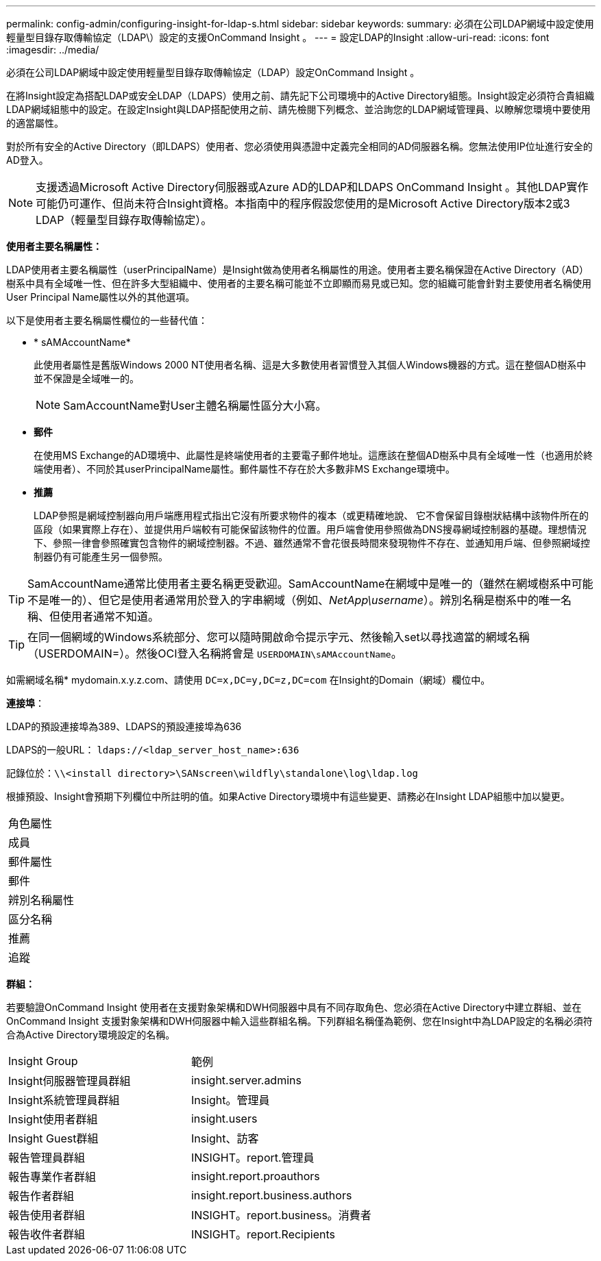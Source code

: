 ---
permalink: config-admin/configuring-insight-for-ldap-s.html 
sidebar: sidebar 
keywords:  
summary: 必須在公司LDAP網域中設定使用輕量型目錄存取傳輸協定（LDAP\）設定的支援OnCommand Insight 。 
---
= 設定LDAP的Insight
:allow-uri-read: 
:icons: font
:imagesdir: ../media/


[role="lead"]
必須在公司LDAP網域中設定使用輕量型目錄存取傳輸協定（LDAP）設定OnCommand Insight 。

在將Insight設定為搭配LDAP或安全LDAP（LDAPS）使用之前、請先記下公司環境中的Active Directory組態。Insight設定必須符合貴組織LDAP網域組態中的設定。在設定Insight與LDAP搭配使用之前、請先檢閱下列概念、並洽詢您的LDAP網域管理員、以瞭解您環境中要使用的適當屬性。

對於所有安全的Active Directory（即LDAPS）使用者、您必須使用與憑證中定義完全相同的AD伺服器名稱。您無法使用IP位址進行安全的AD登入。

[NOTE]
====
支援透過Microsoft Active Directory伺服器或Azure AD的LDAP和LDAPS OnCommand Insight 。其他LDAP實作可能仍可運作、但尚未符合Insight資格。本指南中的程序假設您使用的是Microsoft Active Directory版本2或3 LDAP（輕量型目錄存取傳輸協定）。

====
*使用者主要名稱屬性：*

LDAP使用者主要名稱屬性（userPrincipalName）是Insight做為使用者名稱屬性的用途。使用者主要名稱保證在Active Directory（AD）樹系中具有全域唯一性、但在許多大型組織中、使用者的主要名稱可能並不立即顯而易見或已知。您的組織可能會針對主要使用者名稱使用User Principal Name屬性以外的其他選項。

以下是使用者主要名稱屬性欄位的一些替代值：

* * sAMAccountName*
+
此使用者屬性是舊版Windows 2000 NT使用者名稱、這是大多數使用者習慣登入其個人Windows機器的方式。這在整個AD樹系中並不保證是全域唯一的。

+

NOTE: SamAccountName對User主體名稱屬性區分大小寫。

* *郵件*
+
在使用MS Exchange的AD環境中、此屬性是終端使用者的主要電子郵件地址。這應該在整個AD樹系中具有全域唯一性（也適用於終端使用者）、不同於其userPrincipalName屬性。郵件屬性不存在於大多數非MS Exchange環境中。

* *推薦*
+
LDAP參照是網域控制器向用戶端應用程式指出它沒有所要求物件的複本（或更精確地說、 它不會保留目錄樹狀結構中該物件所在的區段（如果實際上存在）、並提供用戶端較有可能保留該物件的位置。用戶端會使用參照做為DNS搜尋網域控制器的基礎。理想情況下、參照一律會參照確實包含物件的網域控制器。不過、雖然通常不會花很長時間來發現物件不存在、並通知用戶端、但參照網域控制器仍有可能產生另一個參照。




TIP: SamAccountName通常比使用者主要名稱更受歡迎。SamAccountName在網域中是唯一的（雖然在網域樹系中可能不是唯一的）、但它是使用者通常用於登入的字串網域（例如、_NetApp\username_）。辨別名稱是樹系中的唯一名稱、但使用者通常不知道。


TIP: 在同一個網域的Windows系統部分、您可以隨時開啟命令提示字元、然後輸入set以尋找適當的網域名稱（USERDOMAIN=）。然後OCI登入名稱將會是 `USERDOMAIN\sAMAccountName`。

如需網域名稱* mydomain.x.y.z.com、請使用 `DC=x,DC=y,DC=z,DC=com` 在Insight的Domain（網域）欄位中。

*連接埠*：

LDAP的預設連接埠為389、LDAPS的預設連接埠為636

LDAPS的一般URL： `ldaps://<ldap_server_host_name>:636`

記錄位於：``\\<install directory>\SANscreen\wildfly\standalone\log\ldap.log``

根據預設、Insight會預期下列欄位中所註明的值。如果Active Directory環境中有這些變更、請務必在Insight LDAP組態中加以變更。

|===


 a| 
角色屬性



 a| 
成員



 a| 
郵件屬性



 a| 
郵件



 a| 
辨別名稱屬性



 a| 
區分名稱



 a| 
推薦



 a| 
追蹤

|===
*群組：*

若要驗證OnCommand Insight 使用者在支援對象架構和DWH伺服器中具有不同存取角色、您必須在Active Directory中建立群組、並在OnCommand Insight 支援對象架構和DWH伺服器中輸入這些群組名稱。下列群組名稱僅為範例、您在Insight中為LDAP設定的名稱必須符合為Active Directory環境設定的名稱。

|===


| Insight Group | 範例 


 a| 
Insight伺服器管理員群組
 a| 
insight.server.admins



 a| 
Insight系統管理員群組
 a| 
Insight。管理員



 a| 
Insight使用者群組
 a| 
insight.users



 a| 
Insight Guest群組
 a| 
Insight、訪客



 a| 
報告管理員群組
 a| 
INSIGHT。report.管理員



 a| 
報告專業作者群組
 a| 
insight.report.proauthors



 a| 
報告作者群組
 a| 
insight.report.business.authors



 a| 
報告使用者群組
 a| 
INSIGHT。report.business。消費者



 a| 
報告收件者群組
 a| 
INSIGHT。report.Recipients

|===